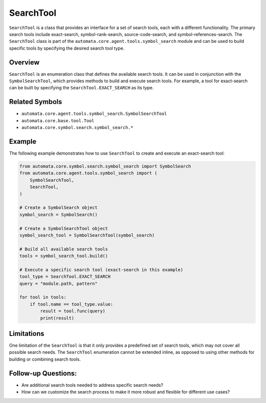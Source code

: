 SearchTool
==========

``SearchTool`` is a class that provides an interface for a set of search
tools, each with a different functionality. The primary search tools
include exact-search, symbol-rank-search, source-code-search, and
symbol-references-search. The ``SearchTool`` class is part of the
``automata.core.agent.tools.symbol_search`` module and can be used to
build specific tools by specifying the desired search tool type.

Overview
--------

``SearchTool`` is an enumeration class that defines the available search
tools. It can be used in conjunction with the ``SymbolSearchTool``,
which provides methods to build and execute search tools. For example, a
tool for exact-search can be built by specifying the
``SearchTool.EXACT_SEARCH`` as its type.

Related Symbols
---------------

-  ``automata.core.agent.tools.symbol_search.SymbolSearchTool``
-  ``automata.core.base.tool.Tool``
-  ``automata.core.symbol.search.symbol_search.*``

Example
-------

The following example demonstrates how to use ``SearchTool`` to create
and execute an exact-search tool:

.. code:: python

   from automata.core.symbol.search.symbol_search import SymbolSearch
   from automata.core.agent.tools.symbol_search import (
       SymbolSearchTool,
       SearchTool,
   )

   # Create a SymbolSearch object
   symbol_search = SymbolSearch()
    
   # Create a SymbolSearchTool object
   symbol_search_tool = SymbolSearchTool(symbol_search)

   # Build all available search tools
   tools = symbol_search_tool.build()

   # Execute a specific search tool (exact-search in this example)
   tool_type = SearchTool.EXACT_SEARCH
   query = "module.path, pattern"

   for tool in tools:
       if tool.name == tool_type.value:
           result = tool.func(query)
           print(result)

Limitations
-----------

One limitation of the ``SearchTool`` is that it only provides a
predefined set of search tools, which may not cover all possible search
needs. The ``SearchTool`` enumeration cannot be extended inline, as
opposed to using other methods for building or combining search tools.

Follow-up Questions:
--------------------

-  Are additional search tools needed to address specific search needs?
-  How can we customize the search process to make it more robust and
   flexible for different use cases?
